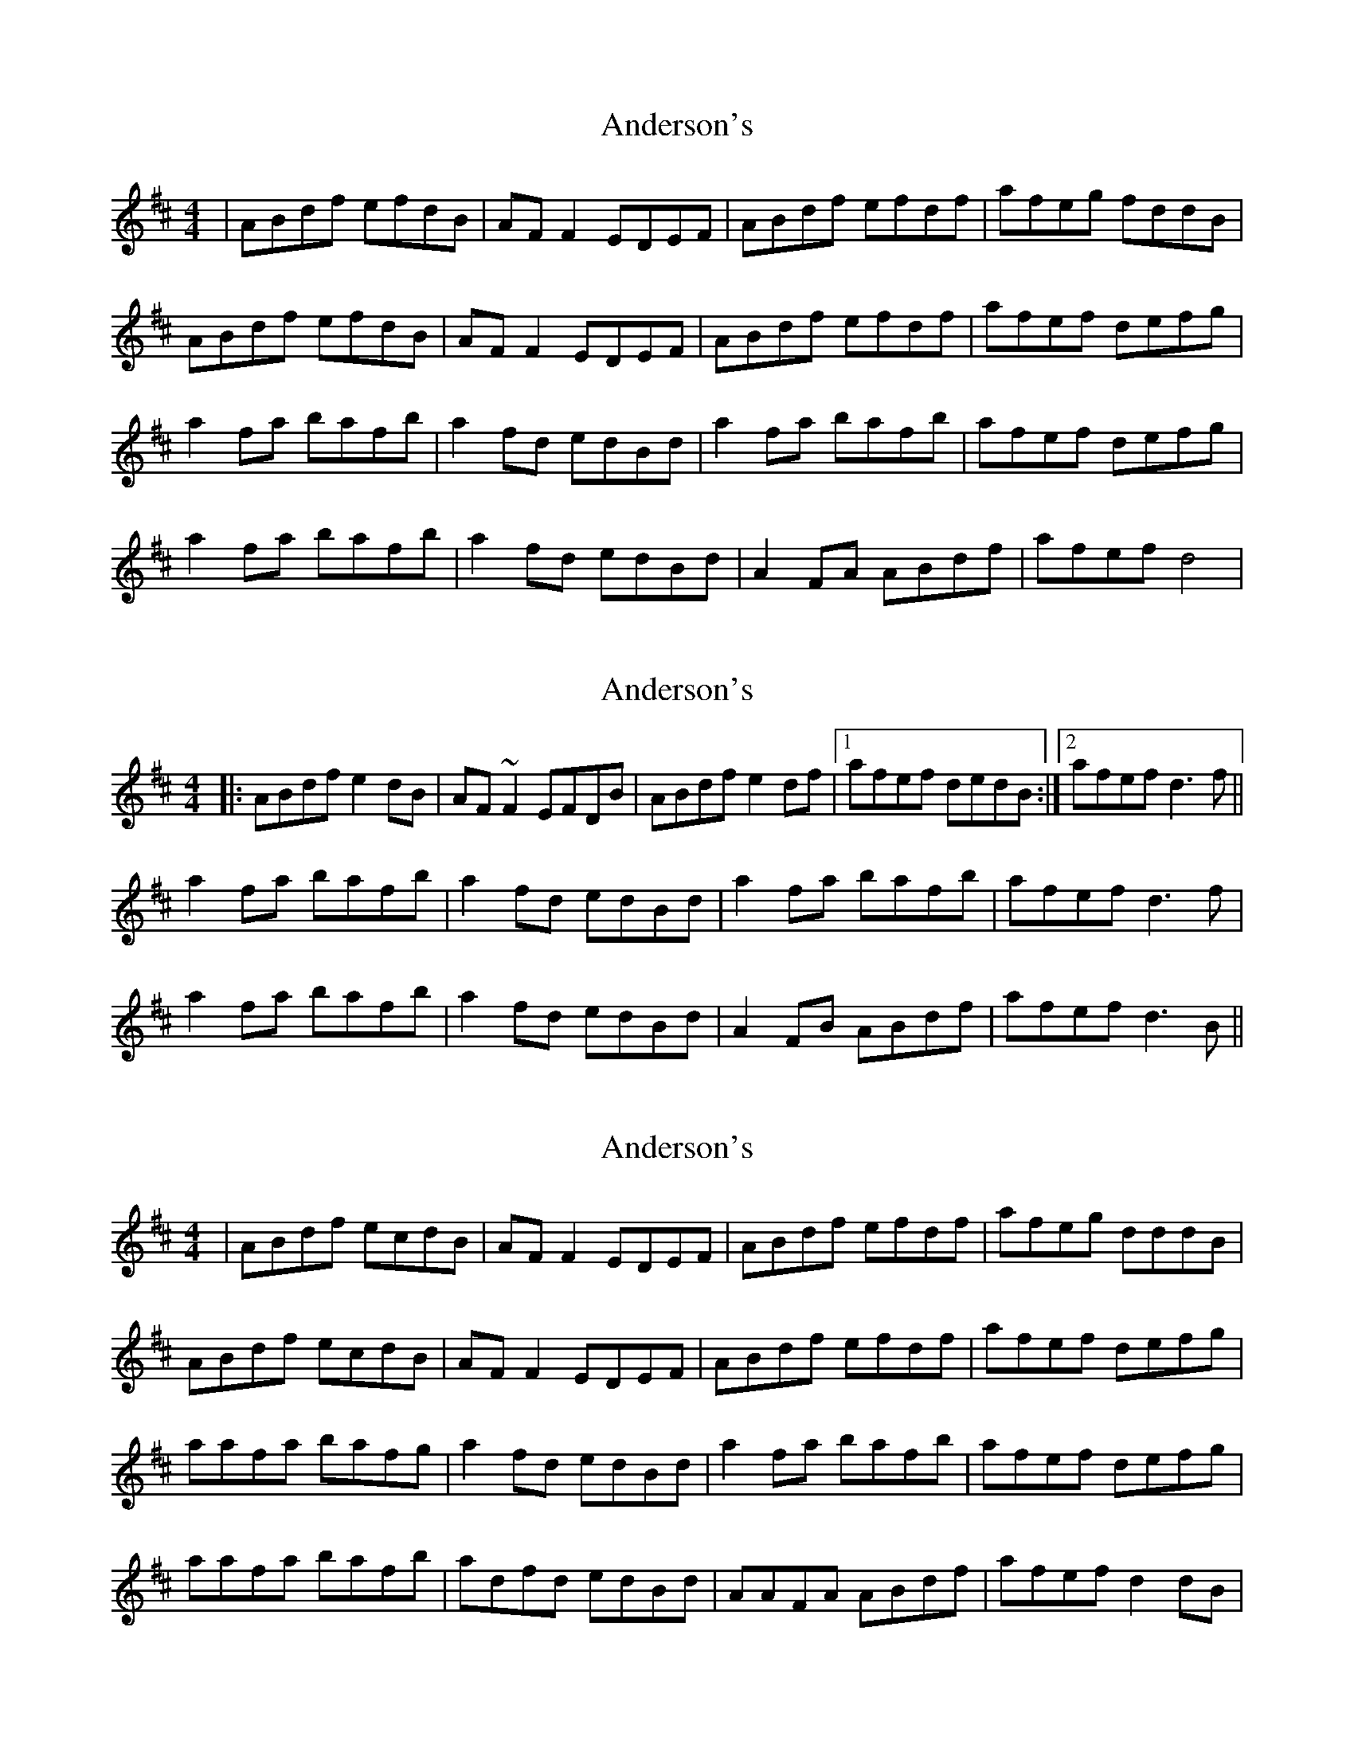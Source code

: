 X: 1
T: Anderson's
Z: Kenny
S: https://thesession.org/tunes/1631#setting1631
R: reel
M: 4/4
L: 1/8
K: Dmaj
| ABdf efdB | AF F2 EDEF | ABdf efdf | afeg fddB |
ABdf efdB | AF F2 EDEF | ABdf efdf | afef defg |
a2 fa bafb | a2 fd edBd | a2 fa bafb | afef defg |
a2 fa bafb | a2 fd edBd | A2 FA ABdf | afef d4 |
X: 2
T: Anderson's
Z: Dr. Dow
S: https://thesession.org/tunes/1631#setting15053
R: reel
M: 4/4
L: 1/8
K: Dmaj
|:ABdf e2dB|AF~F2 EFDB|ABdf e2df|1 afef dedB:|2 afef d3f||a2fa bafb|a2fd edBd|a2fa bafb|afef d3f|a2fa bafb|a2fd edBd|A2FB ABdf|afef d3B||
X: 3
T: Anderson's
Z: hone
S: https://thesession.org/tunes/1631#setting26284
R: reel
M: 4/4
L: 1/8
K: Dmaj
| ABdf ecdB | AF F2 EDEF | ABdf efdf | afeg dddB |
ABdf ecdB | AF F2 EDEF | ABdf efdf | afef defg |
aafa bafg | a2 fd edBd | a2 fa bafb | afef defg |
aafa bafb | adfd edBd | AAFA ABdf | afef d2dB |
X: 4
T: Anderson's
Z: GaryAMartin
S: https://thesession.org/tunes/1631#setting28201
R: reel
M: 4/4
L: 1/8
K: Dmaj
ABdf efdB | AF ~F2 EFDF | ABdf efdf | afeg fedB |
ABdf efdB | AF ~F2 EFDF | ABdf efdf | afeg fedf ||
a2 fa bafa | a2 fd edBd | a2 fa bafa | afef defg |
a2 fa bafa | a2 fd edBd | A2 FB ABdf | afeg fedB |]
